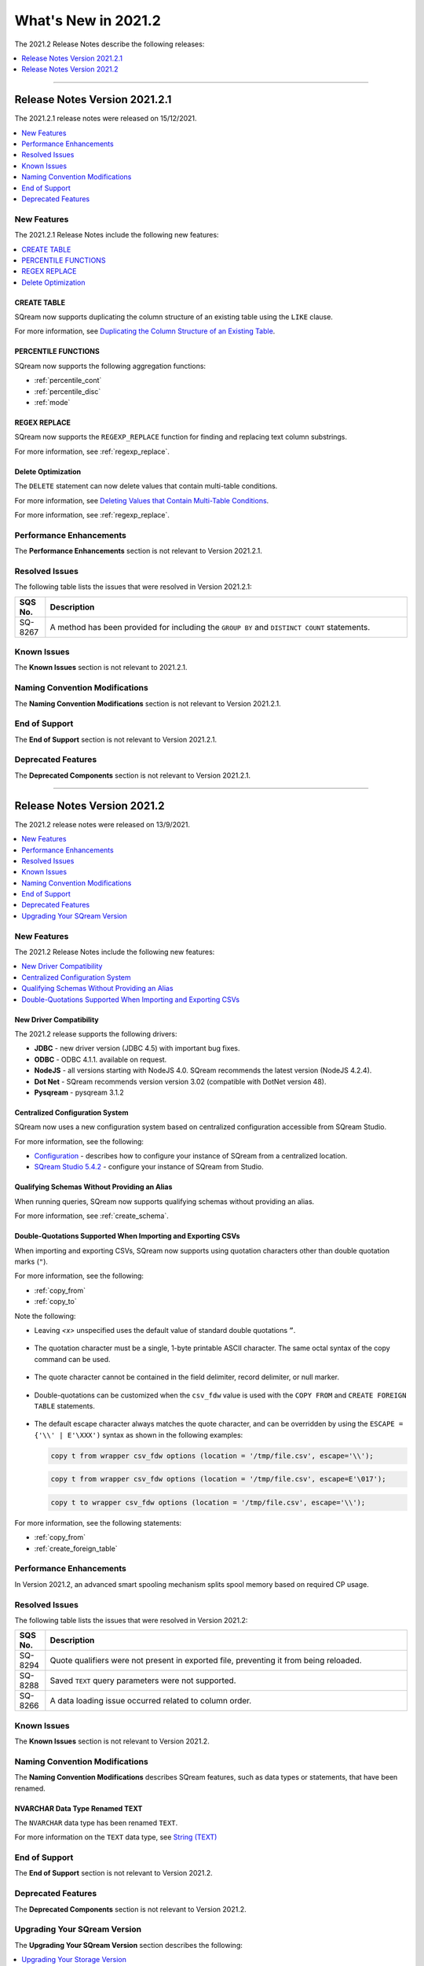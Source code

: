 .. _2021.2:

**************************
What's New in 2021.2
**************************
The 2021.2 Release Notes describe the following releases:

.. contents:: 
   :local:
   :depth: 1
   
::::

   
Release Notes Version 2021.2.1
=================
The 2021.2.1 release notes were released on 15/12/2021.

.. contents:: 
   :local:
   :depth: 1

New Features
-------------
The 2021.2.1 Release Notes include the following new features:

.. contents:: 
   :local:
   :depth: 1
   
CREATE TABLE
************
SQream now supports duplicating the column structure of an existing table using the ``LIKE`` clause.

For more information, see `Duplicating the Column Structure of an Existing Table <https://docs.sqream.com/en/latest/reference/sql/sql_statements/ddl_commands/create_table.html#duplicating-the-column-structure-of-an-existing-table>`_.

PERCENTILE FUNCTIONS
************
SQream now supports the following aggregation functions:

* :ref:`percentile_cont`
* :ref:`percentile_disc`
* :ref:`mode`

REGEX REPLACE
************   
SQream now supports the ``REGEXP_REPLACE`` function for finding and replacing text column substrings.

For more information, see :ref:`regexp_replace`.

Delete Optimization
************
The ``DELETE`` statement can now delete values that contain multi-table conditions.

For more information, see `Deleting Values that Contain Multi-Table Conditions <https://docs.sqream.com/en/latest/reference/sql/sql_statements/dml_commands/delete.html#deleting-values-that-contain-multi-table-conditions>`_.

For more information, see :ref:`regexp_replace`.


Performance Enhancements
------
The **Performance Enhancements** section is not relevant to Version 2021.2.1.

Resolved Issues
-------------
The following table lists the issues that were resolved in Version 2021.2.1:

.. list-table::
   :widths: 17 200
   :header-rows: 1  
   
   * - SQS No.
     - Description
   * - SQ-8267
     - A method has been provided for including the ``GROUP BY`` and ``DISTINCT COUNT`` statements.     
  

Known Issues
------
The **Known Issues** section is not relevant to 2021.2.1.

Naming Convention Modifications
------
The **Naming Convention Modifications** section is not relevant to Version 2021.2.1.

End of Support
------
The **End of Support** section is not relevant to Version 2021.2.1.

Deprecated Features
------
The **Deprecated Components** section is not relevant to Version 2021.2.1.

::::

Release Notes Version 2021.2
=================


The 2021.2 release notes were released on 13/9/2021.

.. contents:: 
   :local:
   :depth: 1
   
New Features
----------
The 2021.2 Release Notes include the following new features:

.. contents:: 
   :local:
   :depth: 1
   
New Driver Compatibility
************
The 2021.2 release supports the following drivers:

* **JDBC** - new driver version (JDBC 4.5) with important bug fixes.
* **ODBC** - ODBC 4.1.1. available on request.
* **NodeJS** - all versions starting with NodeJS 4.0. SQream recommends the latest version (NodeJS 4.2.4). 
* **Dot Net** - SQream recommends version version 3.02 (compatible with DotNet version 48). 
* **Pysqream** - pysqream 3.1.2

Centralized Configuration System
************
SQream now uses a new configuration system based on centralized configuration accessible from SQream Studio.

For more information, see the following:

* `Configuration <https://docs.sqream.com/en/latest/guides/operations/configuration.html>`_ - describes how to configure your instance of SQream from a centralized location.
* `SQream Studio 5.4.2 <https://docs.sqream.com/en/latest/guides/operations/sqream_studio_5.4.2.html#>`_ - configure your instance of SQream from Studio.
   
Qualifying Schemas Without Providing an Alias
************
When running queries, SQream now supports qualifying schemas without providing an alias.

For more information, see :ref:`create_schema`.





Double-Quotations Supported When Importing and Exporting CSVs
************
When importing and exporting CSVs, SQream now supports using quotation characters other than double quotation marks (``"``).

For more information, see the following:

* :ref:`copy_from`

* :ref:`copy_to`


Note the following:

* Leaving *<x>* unspecified uses the default value of standard double quotations ``”``.

   ::

* The quotation character must be a single, 1-byte printable ASCII character. The same octal syntax of the copy command can be used.

   ::

* The quote character cannot be contained in the field delimiter, record delimiter, or null marker.

   ::
   
* Double-quotations can be customized when the ``csv_fdw`` value is used with the ``COPY FROM`` and ``CREATE FOREIGN TABLE`` statements.

   ::

* The default escape character always matches the quote character, and can be overridden by using the ``ESCAPE = {'\\' | E'\XXX')`` syntax as shown in the following examples:

  .. code-block:: postgres

     copy t from wrapper csv_fdw options (location = '/tmp/file.csv', escape='\\');

  .. code-block:: postgres

     copy t from wrapper csv_fdw options (location = '/tmp/file.csv', escape=E'\017');

  .. code-block:: postgres

     copy t to wrapper csv_fdw options (location = '/tmp/file.csv', escape='\\');
	 
For more information, see the following statements:


* :ref:`copy_from`

* :ref:`create_foreign_table`

Performance Enhancements
------
In Version 2021.2, an advanced smart spooling mechanism splits spool memory based on required CP usage.

Resolved Issues
------
The following table lists the issues that were resolved in Version 2021.2:

.. list-table::
   :widths: 17 200
   :header-rows: 1  
   
   * - SQS No.
     - Description
   * - SQ-8294
     - Quote qualifiers were not present in exported file, preventing it from being reloaded.   
   * - SQ-8288
     - Saved ``TEXT`` query parameters were not supported.        
   * - SQ-8266
     - A data loading issue occurred related to column order.      

	 
Known Issues
------
The **Known Issues** section is not relevant to Version 2021.2.


Naming Convention Modifications
------
The **Naming Convention Modifications** describes SQream features, such as data types or statements, that have been renamed.

NVARCHAR Data Type Renamed TEXT
************
The ``NVARCHAR`` data type has been renamed ``TEXT``.


For more information on the ``TEXT`` data type, see `String (TEXT) <https://docs.sqream.com/en/latest/reference/sql_data_types.html#string-text-varchar>`_

End of Support
------
The **End of Support** section is not relevant to Version 2021.2.

Deprecated Features
------
The **Deprecated Components** section is not relevant to Version 2021.2.

Upgrading Your SQream Version
------
The **Upgrading Your SQream Version** section describes the following:

.. contents:: 
   :local:
   :depth: 1
   
Upgrading Your Storage Version
************
When upgrading from a SQream version earlier than 2021.2 you must upgrade your storage version, as shown in the following example:

   .. code-block:: console  

      $ cat /etc/sqream/sqream1_config.json |grep cluster
      $ ./upgrade_storage <cluster path>
	  
For more information on upgrading your SQream version, see `Upgrading SQream Version <https://docs.sqream.com/en/latest/guides/operations/installing_sqream_with_binary.html#upgrading-sqream-version>`_.

Upgrading Your Client Drivers
************
For more information on the client drivers for version 2021.2, see `Client Drivers for 2021.2 <https://docs.sqream.com/en/latest/guides/client_drivers/index.html>`_.

Configuring Your Instance of SQream
************
A new configuration method is used starting with Version 2021.2.

For more information about configuring your instance of SQream, see :ref:`configuration`.
